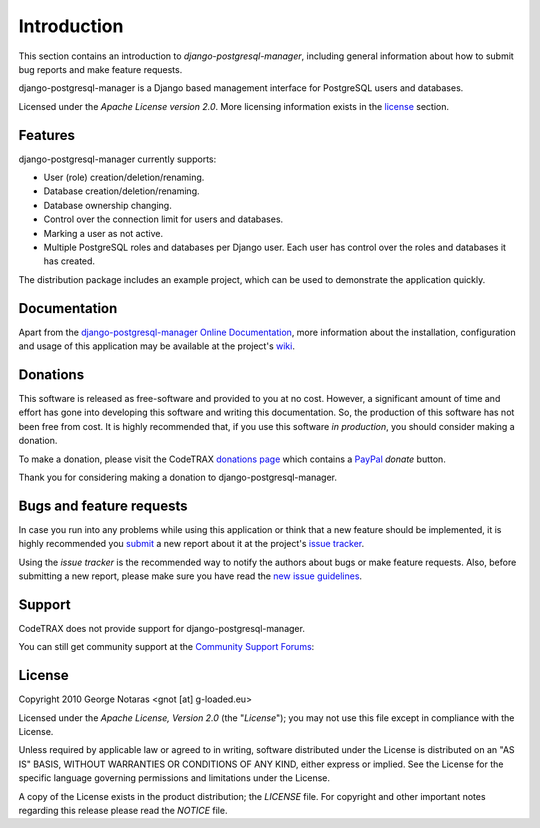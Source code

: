 
============
Introduction
============

This section contains an introduction to *django-postgresql-manager*, including general
information about how to submit bug reports and make feature requests.

django-postgresql-manager is a Django based management interface for PostgreSQL users and databases.

Licensed under the *Apache License version 2.0*. More licensing information
exists in the license_ section.


Features
========

django-postgresql-manager currently supports:

- User (role) creation/deletion/renaming.
- Database creation/deletion/renaming.
- Database ownership changing.
- Control over the connection limit for users and databases.
- Marking a user as not active.
- Multiple PostgreSQL roles and databases per Django user. Each user has
  control over the roles and databases it has created.

The distribution package includes an example project, which can be used to
demonstrate the application quickly.


Documentation
=============

Apart from the `django-postgresql-manager Online Documentation`_, more information about the
installation, configuration and usage of this application may be available
at the project's wiki_.

.. _`django-postgresql-manager Online Documentation`: http://packages.python.org/django-postgresql-manager
.. _wiki: http://www.codetrax.org/projects/django-postgresql-manager/wiki


Donations
=========

This software is released as free-software and provided to you at no cost. However,
a significant amount of time and effort has gone into developing this software
and writing this documentation. So, the production of this software has not
been free from cost. It is highly recommended that, if you use this software
*in production*, you should consider making a donation.

To make a donation, please visit the CodeTRAX `donations page`_ which contains
a PayPal_ *donate* button.

Thank you for considering making a donation to django-postgresql-manager.

.. _`donations page`: https://source.codetrax.org/donate.html
.. _PayPal: https://www.paypal.com


Bugs and feature requests
=========================

In case you run into any problems while using this application or think that
a new feature should be implemented, it is highly recommended you submit_ a new
report about it at the project's `issue tracker`_.

Using the *issue tracker* is the recommended way to notify the authors about
bugs or make feature requests. Also, before submitting a new report, please
make sure you have read the `new issue guidelines`_.

.. _submit: http://www.codetrax.org/projects/django-postgresql-manager/issues/new
.. _`issue tracker`: http://www.codetrax.org/projects/django-postgresql-manager/issues
.. _`new issue guidelines`: http://www.codetrax.org/NewIssueGuidelines


Support
=======

CodeTRAX does not provide support for django-postgresql-manager.

You can still get community support at the `Community Support Forums`_:

.. _`Community Support Forums`: http://www.codetrax.org/projects/django-postgresql-manager/boards


License
=======

Copyright 2010 George Notaras <gnot [at] g-loaded.eu>

Licensed under the *Apache License, Version 2.0* (the "*License*");
you may not use this file except in compliance with the License.

Unless required by applicable law or agreed to in writing, software
distributed under the License is distributed on an "AS IS" BASIS,
WITHOUT WARRANTIES OR CONDITIONS OF ANY KIND, either express or implied.
See the License for the specific language governing permissions and
limitations under the License.

A copy of the License exists in the product distribution; the *LICENSE* file.
For copyright and other important notes regarding this release please read
the *NOTICE* file.
